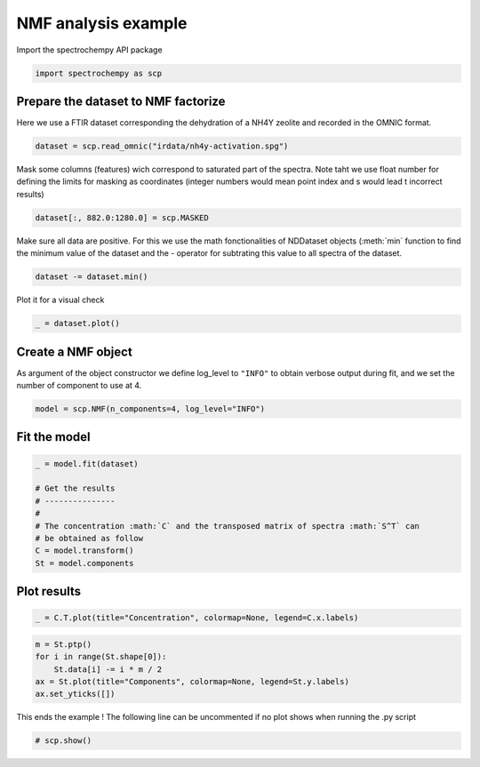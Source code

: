 
.. DO NOT EDIT.
.. THIS FILE WAS AUTOMATICALLY GENERATED BY SPHINX-GALLERY.
.. TO MAKE CHANGES, EDIT THE SOURCE PYTHON FILE:
.. "gallery/auto_examples/analysis/plot_nmf.py"
.. LINE NUMBERS ARE GIVEN BELOW.

.. only:: html

    .. note::
        :class: sphx-glr-download-link-note

        :ref:`Go to the end <sphx_glr_download_gallery_auto_examples_analysis_plot_nmf.py>`
        to download the full example code

.. rst-class:: sphx-glr-example-title

.. _sphx_glr_gallery_auto_examples_analysis_plot_nmf.py:


NMF analysis example
====================

.. GENERATED FROM PYTHON SOURCE LINES 14-15

Import the spectrochempy API package

.. GENERATED FROM PYTHON SOURCE LINES 15-17

.. code-block:: default

    import spectrochempy as scp








.. GENERATED FROM PYTHON SOURCE LINES 18-20

Prepare the dataset to NMF factorize
-------------------------------------

.. GENERATED FROM PYTHON SOURCE LINES 22-24

Here we use a FTIR dataset corresponding the dehydration of a NH4Y zeolite
and recorded in the OMNIC format.

.. GENERATED FROM PYTHON SOURCE LINES 24-26

.. code-block:: default

    dataset = scp.read_omnic("irdata/nh4y-activation.spg")








.. GENERATED FROM PYTHON SOURCE LINES 27-30

Mask some columns (features) wich correspond to saturated part of the spectra.
Note taht we use float number for defining the limits for masking as coordinates
(integer numbers would mean point index and s would lead t incorrect results)

.. GENERATED FROM PYTHON SOURCE LINES 30-32

.. code-block:: default

    dataset[:, 882.0:1280.0] = scp.MASKED








.. GENERATED FROM PYTHON SOURCE LINES 33-36

Make sure all data are positive. For this we use the math fonctionalities of NDDataset
objects (:meth:`min` function to find the minimum value of the dataset
and the `-` operator for subtrating this value to all spectra of the dataset.

.. GENERATED FROM PYTHON SOURCE LINES 36-38

.. code-block:: default

    dataset -= dataset.min()








.. GENERATED FROM PYTHON SOURCE LINES 39-40

Plot it for a visual check

.. GENERATED FROM PYTHON SOURCE LINES 40-42

.. code-block:: default

    _ = dataset.plot()




.. image-sg:: /gallery/auto_examples/analysis/images/sphx_glr_plot_nmf_001.png
   :alt: plot nmf
   :srcset: /gallery/auto_examples/analysis/images/sphx_glr_plot_nmf_001.png
   :class: sphx-glr-single-img





.. GENERATED FROM PYTHON SOURCE LINES 43-48

Create a NMF object
-------------------

As argument of the object constructor we define log_level to ``"INFO"`` to
obtain verbose output during fit, and we set the number of component to use at 4.

.. GENERATED FROM PYTHON SOURCE LINES 48-50

.. code-block:: default

    model = scp.NMF(n_components=4, log_level="INFO")








.. GENERATED FROM PYTHON SOURCE LINES 51-53

Fit the model
-------------

.. GENERATED FROM PYTHON SOURCE LINES 53-64

.. code-block:: default

    _ = model.fit(dataset)

    # Get the results
    # ---------------
    #
    # The concentration :math:`C` and the transposed matrix of spectra :math:`S^T` can
    # be obtained as follow
    C = model.transform()
    St = model.components






.. rst-class:: sphx-glr-script-out

 .. code-block:: none

    violation: 1.0
    violation: 0.14017421024501978
    violation: 0.06158195065493222
    violation: 0.034777744528725056
    violation: 0.02315591268977671
    violation: 0.016289564836607193
    violation: 0.011732197722809794
    violation: 0.009261179153190259
    violation: 0.007770502529914444
    violation: 0.006957471610159146
    violation: 0.006457414370354858
    violation: 0.006191115125282161
    violation: 0.006057238974457577
    violation: 0.0060007778063392485
    violation: 0.005868357891308799
    violation: 0.005802918028534075
    violation: 0.005772367658829975
    violation: 0.005756947971777767
    violation: 0.005733332889918899
    violation: 0.005700606624644873
    violation: 0.0056678270787908006
    violation: 0.005587736630048222
    violation: 0.00552913518316706
    violation: 0.005460760674075982
    violation: 0.0053751946734517915
    violation: 0.005288054442075098
    violation: 0.005203284939611734
    violation: 0.005110269931845217
    violation: 0.005004969613317615
    violation: 0.0048894019445673165
    violation: 0.004778610916794667
    violation: 0.004657040705272636
    violation: 0.004527642308383092
    violation: 0.004393717477174949
    violation: 0.004267124138926155
    violation: 0.004133928133016043
    violation: 0.00401275592813884
    violation: 0.003891465351926587
    violation: 0.003765260270042722
    violation: 0.0036375148218628153
    violation: 0.00351471016615444
    violation: 0.003396513830358345
    violation: 0.0032925205579804402
    violation: 0.003194164813272334
    violation: 0.003104947029333402
    violation: 0.0030221674035502016
    violation: 0.0029389646390339543
    violation: 0.002856115850045787
    violation: 0.002773891218680396
    violation: 0.002692711668737014
    violation: 0.002612954828907752
    violation: 0.002535164470212134
    violation: 0.0024587403634382748
    violation: 0.0023842026907911922
    violation: 0.0023133039094785225
    violation: 0.0022437367434809193
    violation: 0.0021751169925784586
    violation: 0.002108409449091948
    violation: 0.0020436678052481094
    violation: 0.001980664359350912
    violation: 0.0019243270194360849
    violation: 0.0018713261632056148
    violation: 0.0018195678200700531
    violation: 0.0017692749012871022
    violation: 0.001720465749119531
    violation: 0.001673169268699946
    violation: 0.0016274950351468477
    violation: 0.0015839173329700545
    violation: 0.001541896030927257
    violation: 0.001501438543131318
    violation: 0.0014629272012158083
    violation: 0.0014262081321621438
    violation: 0.0013907597658086239
    violation: 0.0013601582805153967
    violation: 0.0013328464824005075
    violation: 0.0013065923988235344
    violation: 0.0012813357494810174
    violation: 0.0012569657401119902
    violation: 0.0012363658727401383
    violation: 0.0012190114699548622
    violation: 0.0011992116544504755
    violation: 0.0011775622624514122
    violation: 0.0011582609085415408
    violation: 0.0011389415923630341
    violation: 0.0011199124929360468
    violation: 0.0011006754884537251
    violation: 0.0010832777040273565
    violation: 0.0010661363692305817
    violation: 0.0010491933694702766
    violation: 0.0010318244102610616
    violation: 0.0010150792321235989
    violation: 0.0009988201809300794
    violation: 0.0009841318528820036
    violation: 0.0009699922960876129
    violation: 0.0009545966012007396
    violation: 0.0009396363331385499
    violation: 0.0009266599168140926
    violation: 0.0009140262172601975
    violation: 0.0009015875006375961
    violation: 0.0008902182357105162
    violation: 0.0008780499311872083
    violation: 0.0008660457470919667
    violation: 0.0008543517499937502
    violation: 0.0008428706003289571
    violation: 0.000831553680436859
    violation: 0.0008208847158802625
    violation: 0.000810426980776264
    violation: 0.0007997522484738804
    violation: 0.0007893350738953251
    violation: 0.00077913266079155
    violation: 0.0007691414390018009
    violation: 0.000759717906785078
    violation: 0.0007504652538894007
    violation: 0.0007412456856970026
    violation: 0.0007322966170538996
    violation: 0.0007235915691683754
    violation: 0.0007151920055395913
    violation: 0.0007069372346703425
    violation: 0.000698763753524937
    violation: 0.0006907733550824476
    violation: 0.000683029877979732
    violation: 0.0006754181243925116
    violation: 0.000667979593649025
    violation: 0.000660689339823036
    violation: 0.0006536091296354892
    violation: 0.000646664112099597
    violation: 0.0006399762615478286
    violation: 0.0006335488650770798
    violation: 0.0006273957420687389
    violation: 0.000621523600071264
    violation: 0.0006161518203755858
    violation: 0.0006113918151776484
    violation: 0.0006071251736134771
    violation: 0.0006030938520872069
    violation: 0.0005992255771890234
    violation: 0.000595512218936766
    violation: 0.0005919356405958437
    violation: 0.0005884735105282747
    violation: 0.0005851626197890578
    violation: 0.0005819472966806018
    violation: 0.0005788624242478402
    violation: 0.0005759087479598163
    violation: 0.000573054613730957
    violation: 0.0005702968600984652
    violation: 0.0005676053787181737
    violation: 0.0005650176785172173
    violation: 0.0005624480584370982
    violation: 0.0005599281471045313
    violation: 0.0005574208102717534
    violation: 0.000554993090751296
    violation: 0.0005526263090687078
    violation: 0.0005503237863509692
    violation: 0.0005480875748007194
    violation: 0.0005458976082892436
    violation: 0.0005437570853969782
    violation: 0.0005416726314727685
    violation: 0.000539632958221955
    violation: 0.0005376381718607358
    violation: 0.0005358628850808577
    violation: 0.0005342566446344732
    violation: 0.0005327134944360042
    violation: 0.000531170025617743
    violation: 0.0005296374901746254
    violation: 0.0005281469649347356
    violation: 0.0005266549474163861
    violation: 0.0005251860718894233
    violation: 0.0005237318107592301
    violation: 0.0005222955570666544
    violation: 0.0005208942964240307
    violation: 0.0005195265168839342
    violation: 0.0005181813428112602
    violation: 0.000516884675273851
    violation: 0.0005156608680271823
    violation: 0.0005144616554311468
    violation: 0.0005132891688189613
    violation: 0.0005121515266405198
    violation: 0.0005110364330890312
    violation: 0.0005099447315062098
    violation: 0.0005088753613790879
    violation: 0.0005078236610582137
    violation: 0.0005067909112021103
    violation: 0.0005057740763561012
    violation: 0.0005047767175617083
    violation: 0.0005037958933648426
    violation: 0.0005028222129275005
    violation: 0.0005018650428480177
    violation: 0.0005009224423798401
    violation: 0.0004999974962490173
    violation: 0.0004990872395198312
    violation: 0.0004981962000749781
    violation: 0.0004973147318192424
    violation: 0.0004964417296736697
    violation: 0.0004955753197878327
    violation: 0.00049469012184582
    violation: 0.0004938210437305191
    violation: 0.0004929673596844361
    violation: 0.0004921226355845143
    violation: 0.0004912871202793565
    violation: 0.0004904596528536595
    violation: 0.0004896376456529614
    /home/runner/micromamba-root/envs/scpy/lib/python3.9/site-packages/sklearn/decomposition/_nmf.py:1665: ConvergenceWarning: Maximum number of iterations 200 reached. Increase it to improve convergence.
      warnings.warn(
    violation: 1.0
    violation: 0.2781188101128533
    violation: 0.21103839273442093
    violation: 0.16365897573755023
    violation: 0.1263812450285733
    violation: 0.09689398092858025
    violation: 0.07386553913526471
    violation: 0.05726304883639175
    violation: 0.04639710696895148
    violation: 0.03776270101072482
    violation: 0.030324671559648964
    violation: 0.02400007799857021
    violation: 0.018705054318855933
    violation: 0.014282427091628495
    violation: 0.010676123451469026
    violation: 0.008016534827386068
    violation: 0.0062386161148285
    violation: 0.005124394633030314
    violation: 0.004490757479656675
    violation: 0.00405311575112351
    violation: 0.003744302603668947
    violation: 0.0034289628116609848
    violation: 0.0030323190347559823
    violation: 0.002727253739146857
    violation: 0.0023865056940471138
    violation: 0.0020851628627840966
    violation: 0.0017697484695162612
    violation: 0.0014925716272857822
    violation: 0.0012488601974045396
    violation: 0.0010438675111377866
    violation: 0.0008573236692762381
    violation: 0.0006991377766201049
    violation: 0.0005706218431927243
    violation: 0.0004636286240955704
    violation: 0.00037487235479899227
    violation: 0.0003032579084427419
    violation: 0.0002463663859384692
    violation: 0.00019825804790409214
    violation: 0.00015827733519296804
    violation: 0.00012439075792817624
    violation: 9.611089606617276e-05
    Converged at iteration 42




.. GENERATED FROM PYTHON SOURCE LINES 65-67

Plot results
------------

.. GENERATED FROM PYTHON SOURCE LINES 67-69

.. code-block:: default

    _ = C.T.plot(title="Concentration", colormap=None, legend=C.x.labels)




.. image-sg:: /gallery/auto_examples/analysis/images/sphx_glr_plot_nmf_002.png
   :alt: Concentration
   :srcset: /gallery/auto_examples/analysis/images/sphx_glr_plot_nmf_002.png
   :class: sphx-glr-single-img





.. GENERATED FROM PYTHON SOURCE LINES 71-77

.. code-block:: default

    m = St.ptp()
    for i in range(St.shape[0]):
        St.data[i] -= i * m / 2
    ax = St.plot(title="Components", colormap=None, legend=St.y.labels)
    ax.set_yticks([])




.. image-sg:: /gallery/auto_examples/analysis/images/sphx_glr_plot_nmf_003.png
   :alt: Components
   :srcset: /gallery/auto_examples/analysis/images/sphx_glr_plot_nmf_003.png
   :class: sphx-glr-single-img


.. rst-class:: sphx-glr-script-out

 .. code-block:: none


    []



.. GENERATED FROM PYTHON SOURCE LINES 78-80

This ends the example ! The following line can be uncommented if no plot shows when
running the .py script

.. GENERATED FROM PYTHON SOURCE LINES 82-84

.. code-block:: default


    # scp.show()








.. rst-class:: sphx-glr-timing

   **Total running time of the script:** ( 0 minutes  1.254 seconds)


.. _sphx_glr_download_gallery_auto_examples_analysis_plot_nmf.py:

.. only:: html

  .. container:: sphx-glr-footer sphx-glr-footer-example




    .. container:: sphx-glr-download sphx-glr-download-python

      :download:`Download Python source code: plot_nmf.py <plot_nmf.py>`

    .. container:: sphx-glr-download sphx-glr-download-jupyter

      :download:`Download Jupyter notebook: plot_nmf.ipynb <plot_nmf.ipynb>`


.. only:: html

 .. rst-class:: sphx-glr-signature

    `Gallery generated by Sphinx-Gallery <https://sphinx-gallery.github.io>`_
